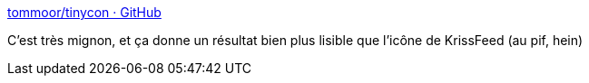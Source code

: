 :jbake-type: post
:jbake-status: published
:jbake-title: tommoor/tinycon · GitHub
:jbake-tags: javascript,library,favicon,_mois_sept.,_année_2014
:jbake-date: 2014-09-29
:jbake-depth: ../
:jbake-uri: shaarli/1412003745000.adoc
:jbake-source: https://nicolas-delsaux.hd.free.fr/Shaarli?searchterm=https%3A%2F%2Fgithub.com%2Ftommoor%2Ftinycon&searchtags=javascript+library+favicon+_mois_sept.+_ann%C3%A9e_2014
:jbake-style: shaarli

https://github.com/tommoor/tinycon[tommoor/tinycon · GitHub]

C'est très mignon, et ça donne un résultat bien plus lisible que l'icône de KrissFeed (au pif, hein)
